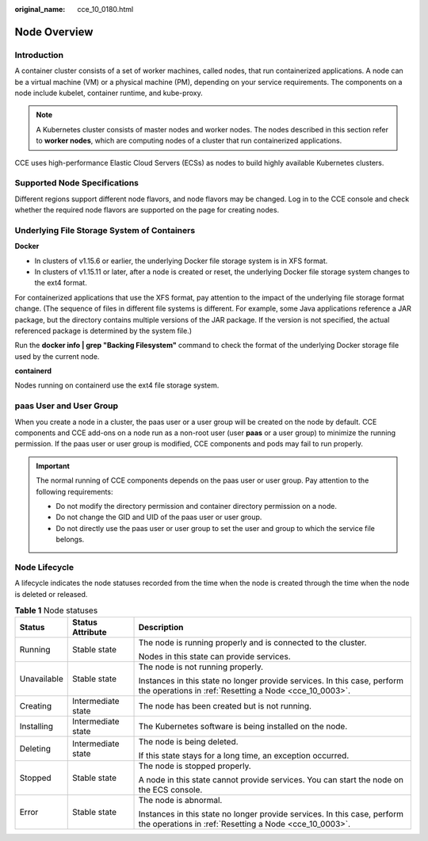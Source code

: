 :original_name: cce_10_0180.html

.. _cce_10_0180:

Node Overview
=============

Introduction
------------

A container cluster consists of a set of worker machines, called nodes, that run containerized applications. A node can be a virtual machine (VM) or a physical machine (PM), depending on your service requirements. The components on a node include kubelet, container runtime, and kube-proxy.

.. note::

   A Kubernetes cluster consists of master nodes and worker nodes. The nodes described in this section refer to **worker nodes**, which are computing nodes of a cluster that run containerized applications.

CCE uses high-performance Elastic Cloud Servers (ECSs) as nodes to build highly available Kubernetes clusters.

Supported Node Specifications
-----------------------------

Different regions support different node flavors, and node flavors may be changed. Log in to the CCE console and check whether the required node flavors are supported on the page for creating nodes.

Underlying File Storage System of Containers
--------------------------------------------

**Docker**

-  In clusters of v1.15.6 or earlier, the underlying Docker file storage system is in XFS format.
-  In clusters of v1.15.11 or later, after a node is created or reset, the underlying Docker file storage system changes to the ext4 format.

For containerized applications that use the XFS format, pay attention to the impact of the underlying file storage format change. (The sequence of files in different file systems is different. For example, some Java applications reference a JAR package, but the directory contains multiple versions of the JAR package. If the version is not specified, the actual referenced package is determined by the system file.)

Run the **docker info \| grep "Backing Filesystem"** command to check the format of the underlying Docker storage file used by the current node.

**containerd**

Nodes running on containerd use the ext4 file storage system.

paas User and User Group
------------------------

When you create a node in a cluster, the paas user or a user group will be created on the node by default. CCE components and CCE add-ons on a node run as a non-root user (user **paas** or a user group) to minimize the running permission. If the paas user or user group is modified, CCE components and pods may fail to run properly.

.. important::

   The normal running of CCE components depends on the paas user or user group. Pay attention to the following requirements:

   -  Do not modify the directory permission and container directory permission on a node.
   -  Do not change the GID and UID of the paas user or user group.
   -  Do not directly use the paas user or user group to set the user and group to which the service file belongs.

Node Lifecycle
--------------

A lifecycle indicates the node statuses recorded from the time when the node is created through the time when the node is deleted or released.

.. table:: **Table 1** Node statuses

   +-----------------------+-----------------------+------------------------------------------------------------------------------------------------------------------------------------+
   | Status                | Status Attribute      | Description                                                                                                                        |
   +=======================+=======================+====================================================================================================================================+
   | Running               | Stable state          | The node is running properly and is connected to the cluster.                                                                      |
   |                       |                       |                                                                                                                                    |
   |                       |                       | Nodes in this state can provide services.                                                                                          |
   +-----------------------+-----------------------+------------------------------------------------------------------------------------------------------------------------------------+
   | Unavailable           | Stable state          | The node is not running properly.                                                                                                  |
   |                       |                       |                                                                                                                                    |
   |                       |                       | Instances in this state no longer provide services. In this case, perform the operations in :ref:`Resetting a Node <cce_10_0003>`. |
   +-----------------------+-----------------------+------------------------------------------------------------------------------------------------------------------------------------+
   | Creating              | Intermediate state    | The node has been created but is not running.                                                                                      |
   +-----------------------+-----------------------+------------------------------------------------------------------------------------------------------------------------------------+
   | Installing            | Intermediate state    | The Kubernetes software is being installed on the node.                                                                            |
   +-----------------------+-----------------------+------------------------------------------------------------------------------------------------------------------------------------+
   | Deleting              | Intermediate state    | The node is being deleted.                                                                                                         |
   |                       |                       |                                                                                                                                    |
   |                       |                       | If this state stays for a long time, an exception occurred.                                                                        |
   +-----------------------+-----------------------+------------------------------------------------------------------------------------------------------------------------------------+
   | Stopped               | Stable state          | The node is stopped properly.                                                                                                      |
   |                       |                       |                                                                                                                                    |
   |                       |                       | A node in this state cannot provide services. You can start the node on the ECS console.                                           |
   +-----------------------+-----------------------+------------------------------------------------------------------------------------------------------------------------------------+
   | Error                 | Stable state          | The node is abnormal.                                                                                                              |
   |                       |                       |                                                                                                                                    |
   |                       |                       | Instances in this state no longer provide services. In this case, perform the operations in :ref:`Resetting a Node <cce_10_0003>`. |
   +-----------------------+-----------------------+------------------------------------------------------------------------------------------------------------------------------------+
